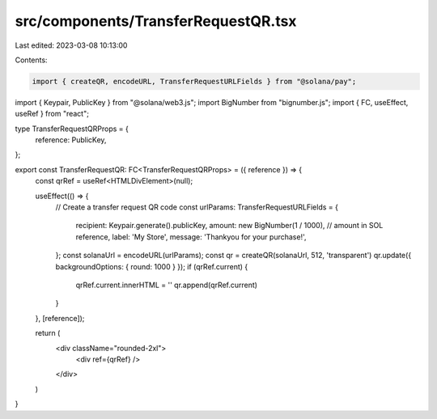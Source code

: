 src/components/TransferRequestQR.tsx
====================================

Last edited: 2023-03-08 10:13:00

Contents:

.. code-block:: tsx

    import { createQR, encodeURL, TransferRequestURLFields } from "@solana/pay";
import { Keypair, PublicKey } from "@solana/web3.js";
import BigNumber from "bignumber.js";
import { FC, useEffect, useRef } from "react";

type TransferRequestQRProps = {
  reference: PublicKey,
};

export const TransferRequestQR: FC<TransferRequestQRProps> = ({ reference }) => {
  const qrRef = useRef<HTMLDivElement>(null);

  useEffect(() => {
    // Create a transfer request QR code
    const urlParams: TransferRequestURLFields = {
      recipient: Keypair.generate().publicKey,
      amount: new BigNumber(1 / 1000), // amount in SOL
      reference,
      label: 'My Store',
      message: 'Thankyou for your purchase!',
    };
    const solanaUrl = encodeURL(urlParams);
    const qr = createQR(solanaUrl, 512, 'transparent')
    qr.update({ backgroundOptions: { round: 1000 } });
    if (qrRef.current) {
      qrRef.current.innerHTML = ''
      qr.append(qrRef.current)
    }
  }, [reference]);

  return (
    <div className="rounded-2xl">
      <div ref={qrRef} />
    </div>
  )
}


